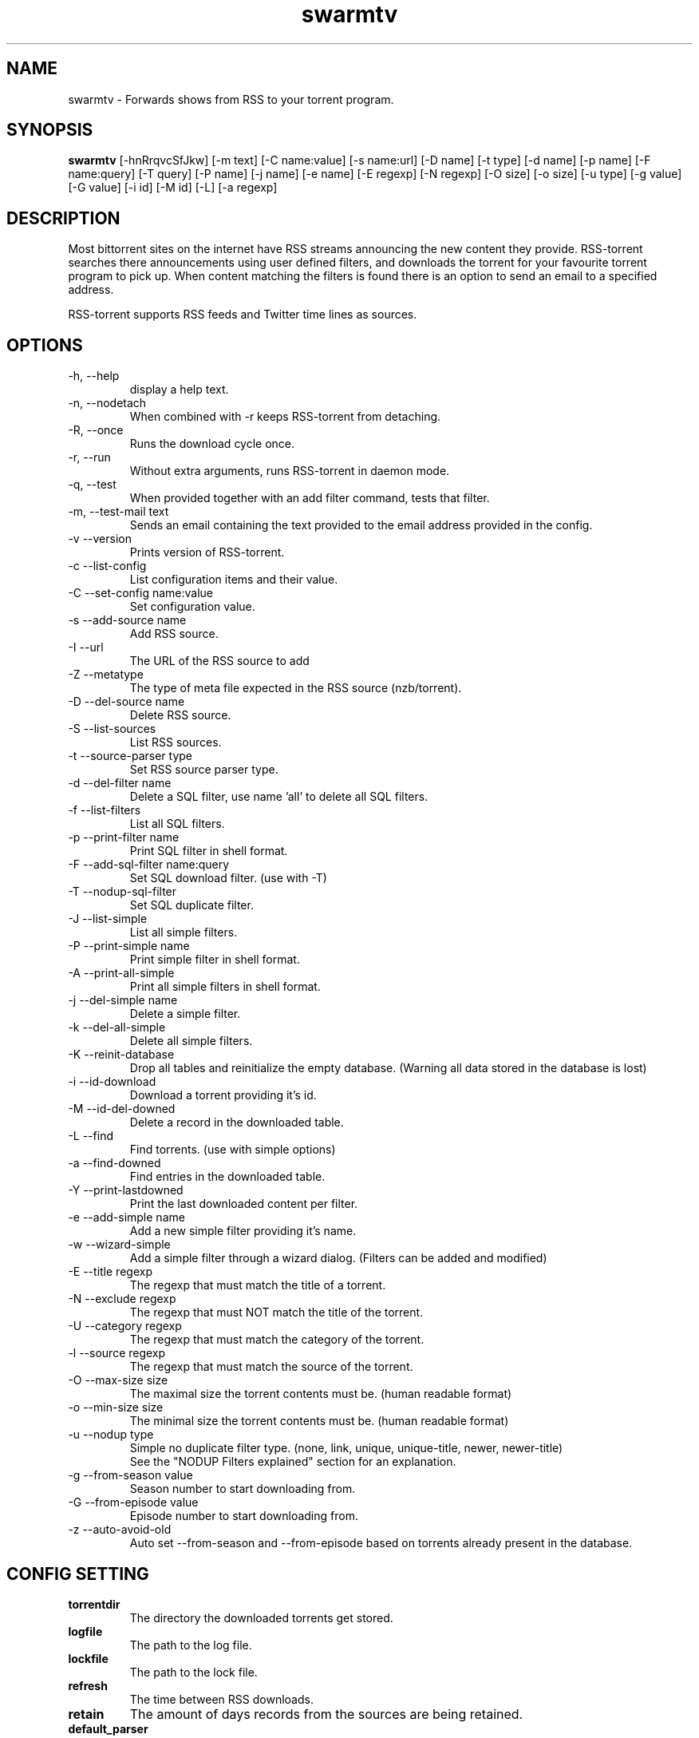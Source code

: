 .TH swarmtv 1  "February 3, 2010" "version 0.9" "USER COMMANDS"
.SH NAME
swarmtv \- Forwards shows from RSS to your torrent program.
.SH SYNOPSIS
.B swarmtv
[\-hnRrqvcSfJkw] [\-m text] [\-C name:value] [\-s name:url] [\-D name] [\-t type] [\-d name] [\-p name] 
[\-F name:query] [\-T query] [\-P name] [\-j name] [\-e name] [\-E regexp] [\-N regexp] [\-O size] [\-o size] 
[\-u type] [\-g value] [\-G value] [\-i id] [\-M id] [\-L] [\-a regexp]
.SH DESCRIPTION
Most bittorrent sites on the internet have RSS streams announcing
the new content they provide. RSS\-torrent searches there announcements
using user defined filters, and downloads the torrent for your
favourite torrent program to pick up. When content matching the filters
is found there is an option to send an email to a specified address.
.PP
RSS-torrent supports RSS feeds and Twitter time lines as sources.
.SH OPTIONS
.TP
\-h, \-\-help
display a help text.
.TP
\-n, \-\-nodetach
When combined with \-r keeps RSS\-torrent from detaching.
.TP
\-R, \-\-once
Runs the download cycle once.
.TP
\-r, \-\-run
Without extra arguments, runs RSS\-torrent in daemon mode.
.TP
\-q, \-\-test
When provided together with an add filter command, tests that filter.
.TP
\-m, \-\-test\-mail text
Sends an email containing the text provided to the email address provided in the config.
.TP
\-v \-\-version
Prints version of RSS\-torrent.
.TP
\-c \-\-list\-config
List configuration items and their value.
.TP
\-C \-\-set\-config name:value
Set configuration value.
.TP
\-s \-\-add\-source name
Add RSS source.
.TP
\-I \-\-url 
The URL of the RSS source to add
.TP
\-Z \-\-metatype
The type of meta file expected in the RSS source (nzb/torrent).
.TP
\-D \-\-del\-source name
Delete RSS source.
.TP
\-S \-\-list\-sources
List RSS sources.
.TP
\-t \-\-source\-parser type
Set RSS source parser type. 
.TP
\-d \-\-del\-filter name
Delete a SQL filter, use name 'all' to delete all SQL filters.
.TP
\-f \-\-list\-filters
List all SQL filters.
.TP
\-p \-\-print\-filter name
Print SQL filter in shell format.
.TP
\-F \-\-add\-sql\-filter name:query
Set SQL download filter. (use with \-T)
.TP
\-T \-\-nodup\-sql\-filter 
Set SQL duplicate filter.
.TP
\-J \-\-list\-simple
List all simple filters.
.TP
\-P \-\-print\-simple name
Print simple filter in shell format.
.TP
\-A \-\-print\-all\-simple
Print all simple filters in shell format.
.TP
\-j \-\-del\-simple name
Delete a simple filter.
.TP
\-k \-\-del\-all\-simple
Delete all simple filters.
.TP
\-K \-\-reinit\-database
Drop all tables and reinitialize the empty database. (Warning all data stored in the database is lost)
.TP
\-i \-\-id\-download
Download a torrent providing it's id.
.TP
\-M \-\-id\-del\-downed
Delete a record in the downloaded table.
.TP
\-L \-\-find
Find torrents. (use with simple options)
.TP
\-a \-\-find\-downed
Find entries in the downloaded table.
.TP
\-Y \-\-print\-lastdowned
Print the last downloaded content per filter.
.TP
\-e \-\-add\-simple name
Add a new simple filter providing it's name.
.TP
\-w \-\-wizard\-simple
Add a simple filter through a wizard dialog. (Filters can be added and modified)
.TP
\-E \-\-title regexp
The regexp that must match the title of a torrent.
.TP
\-N \-\-exclude regexp
The regexp that must NOT match the title of the torrent.
.TP
\-U \-\-category regexp
The regexp that must match the category of the torrent.
.TP
\-l \-\-source regexp
The regexp that must match the source of the torrent.
.TP
\-O \-\-max\-size size
The maximal size the torrent contents must be. (human readable format)
.TP
\-o \-\-min\-size size
The minimal size the torrent contents must be. (human readable format)
.TP
\-u \-\-nodup type
Simple no duplicate filter type. (none, link, unique, unique-title, newer, newer-title)
.br
See the "NODUP Filters explained" section for an explanation.
.TP
\-g \-\-from\-season value
Season number to start downloading from.
.TP
\-G \-\-from\-episode value
Episode number to start downloading from.
.TP
\-z \-\-auto-avoid-old
Auto set --from-season and --from-episode based on torrents already present in the database.
.SH CONFIG SETTING
.PP
.TP 
.B torrentdir
The directory the downloaded torrents get stored.
.TP
.B logfile
The path to the log file.
.TP
.B lockfile
The path to the lock file.
.TP
.B refresh
The time between RSS downloads.
.TP
.B retain 
The amount of days records from the sources are being retained.
.TP
.B default_parser
The default source parser to use when no parser is provided on the command line.
.TP
.B smtp_enable
When a torrent is downloaded, send an email (set to value 'Y' to enable).
.TP
.B smtp_to
The email address the email notification needs to be sent to.
.TP
.B smtp_from
The from email-address in the mail headers.
.TP
.B smtp_host
The STMP server and port used to send the notifications. (example: smtp.foobar.com:25)
.TP
.B min_size
When the given size in the source is smaller then this number (in bytes), the torrent is downloaded to extract the size from there.
.PP
.SH NODUP Filters explained
.B none
No duplicate avoiding, download all that matches filter.
.TP
.B link
Do not download content with the same meta file link.
.TP
.B unique
Do not download content that matches the filter regexp and has the same season/episode numbers.
.TP
.B unique-title
Same as above, but uses the matched title to avoid duplicate downloads.
.TP
.B newer
Only download content when the content matches the filter regexp, and is newer than the previous download.
.TP
.B newer-title
Same as above, but uses the matched title to avoid duplicate downloads.
.PP
.SH EXAMPLES
.TP
Add a RSS source provided by Eztv.
.B swarmtv 
\-\-add\-source="Eztv" \-\-url="http://www.ezrss.it/feed/" \-\-source-parser="defaultrss" \-\-metatype="torrent"
.TP
Add a Twitter source using the Twitter API. (provide own account)
.B swarmtv
\-\-add\-source="Twitter" --url="https://<username>:<password>@twitter.com/statuses/friends_timeline.xml" \-\-metatype="torrent"
\-\-source-parser="twitter"
.TP
Add a simple filter, matching newer house episodes, excluding "House hunters international".
.B swarmtv
\-\-add\-simple="House" \-\-title="^house" \-\-exclude="hunters international" \-\-min\-size="200mb" \-\-max\-size="700mb" \-\-nodup="newer"
.TP
Test a simple filter, showing the matches the filter yields on the current database, without downloading anything.
.B swarmtv
.B \-\-test
\-\-add\-simple="House" \-\-title="^house" \-\-exclude="hunters international" \-\-min\-size="200mb" \-\-max\-size="700mb" \-\-nodup="newer"
.TP
Run RSS-torrent as daemon.
.B swarmtv
--run
.TP 
Show Config settings.
.B swarmtv
\-\-list\-config
.TP
Enable email notifications.
.B swarmtv
\-\-set\-config="smtp_enable:Y"
.IP
.B swarmtv
\-\-set\-config="smtp_to:your@address"
.IP
.B swarmtv
\-\-set\-config="smtp_from:server@address"
.IP
.B swarmtv
\-\-set\-config="smtp_host:smtp.foo.bar:25"
.TP
Change Directory torrents are downloaded to.
.B swarmtv
\-\-set\-config="torrentdir:<path>"
.TP
Change RSS check frequency.
.B swarmtv
\-\-set\-config="refresh:<seconds>"
.TP
Create a SQL filter.
.B swarmtv 
\-F "DollHouse:select link, title, pubdate, category, season, episode from newtorrents where title REGEXP('^[Dd]ollhouse') AND size < '400000000' AND new = 'Y'" \\
.IP  
\-T "SELECT title FROM downloaded WHERE link=?1 OR (season>=?2 AND episode>=?3 AND title REGEXP('^[Dd]ollhouse'))"
.PP
.SH EXIT STATUS
When RSS-torrent runs in the shell, 0 is returned on normal exit, otherwise 1.
.SH AUTHOR
Paul Honig (swarmtv (at) swarmtv.nl)
.SH SEE ALSO
rtorrent(1)
curl(1)

